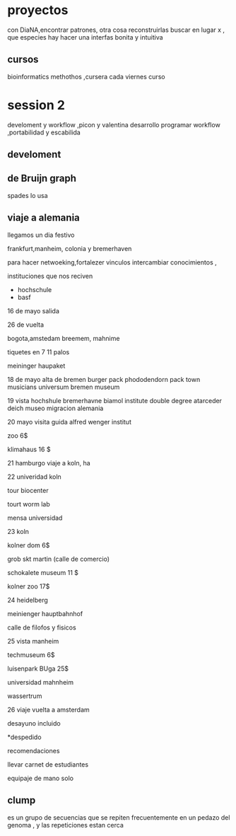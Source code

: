 * proyectos
con DiaNA,encontrar patrones, otra cosa reconstruirlas
buscar en lugar x , que especies hay
hacer una interfas bonita y intuitiva
** cursos
   bioinformatics methothos ,cursera
   cada viernes curso
* session 2
  develoment y workflow ,picon y valentina
  desarrollo programar
  workflow ,portabilidad y escabilida
** develoment


** de Bruijn graph

spades lo usa

** viaje a alemania

llegamos un dia festivo

frankfurt,manheim, colonia y bremerhaven

para hacer netwoeking,fortalezer vinculos  intercambiar conocimientos ,

instituciones que nos reciven
-  hochschule
-  basf

16 de mayo salida

26 de vuelta

bogota,amstedam breemem, mahnime

tiquetes en 7  11 palos

meininger haupaket

18 de mayo alta de bremen burger pack phododendorn pack town musicians universum bremen museum

19 vista hochshule bremerhavne biamol institute double degree atarceder deich museo migracion alemania

20 mayo visita guida alfred wenger institut

zoo 6$

klimahaus 16 $

21 hamburgo viaje a koln, ha

22 univeridad koln

tour biocenter

tourt worm lab

mensa universidad

23 koln

kolner dom 6$

grob skt martin (calle de comercio)

schokalete museum 11 $

kolner zoo 17$

24 heidelberg

meinienger hauptbahnhof

calle de filofos y fisicos

25 vista manheim

techmuseum  6$

luisenpark BUga 25$

universidad mahnheim

wassertrum

26 viaje vuelta a amsterdam

desayuno incluido

*despedido

recomendaciones

llevar carnet de estudiantes

equipaje de mano solo

** clump

es un grupo de secuencias que se repiten frecuentemente en un  pedazo del genoma , y las repeticiones estan cerca 

